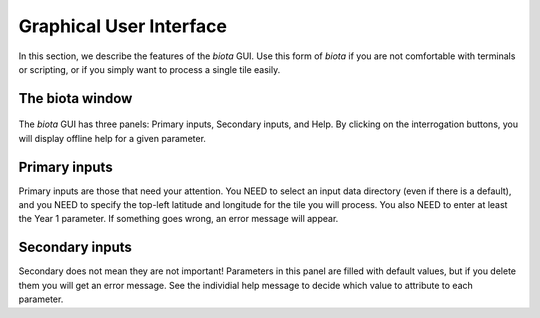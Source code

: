 Graphical User Interface
========================

In this section, we describe the features of the `biota` GUI. Use this form of `biota` if you are not comfortable with terminals or scripting, or if you simply want to process a single tile easily.



The biota window
----------------

.. figure:: images/gui.png
   :width: 600
   :align: center


The `biota` GUI has three panels: Primary inputs, Secondary inputs, and Help. By clicking on the interrogation buttons, you will display offline help for a given parameter.


Primary inputs
---------------

Primary inputs are those that need your attention. You NEED to select an input data directory (even if there is a default), and you NEED to specify the top-left latitude and longitude for the tile you will process. You also NEED to enter at least the Year 1 parameter. If something goes wrong, an error message will appear.



Secondary inputs
----------------

Secondary does not mean they are not important! Parameters in this panel are filled with default values, but if you delete them you will get an error message. See the individial help message to decide which value to attribute to each parameter.
